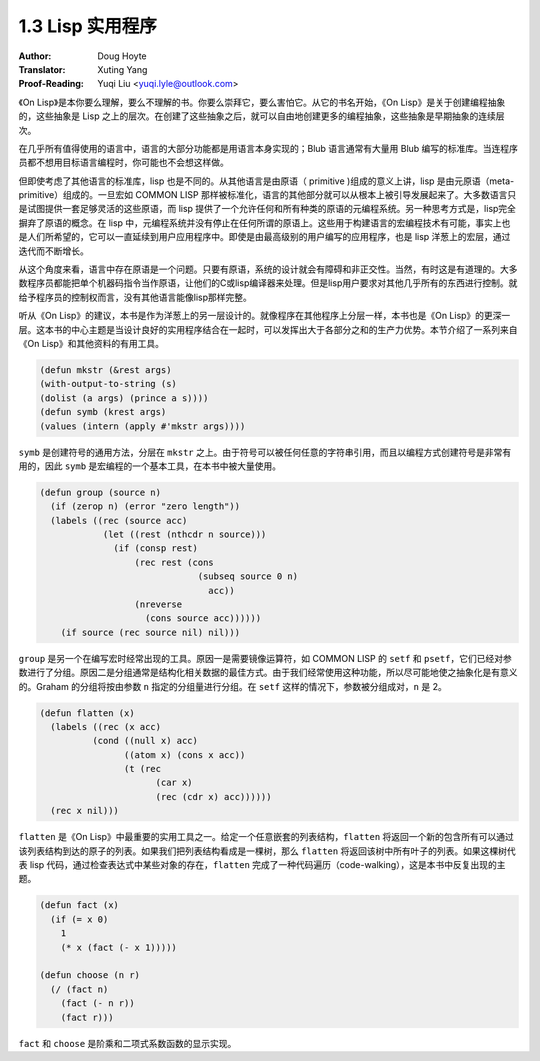 .. _utility:

==================================
1.3 Lisp 实用程序
==================================

:Author: Doug Hoyte
:Translator: Xuting Yang
:Proof-Reading: Yuqi Liu <yuqi.lyle@outlook.com>

《On Lisp》是本你要么理解，要么不理解的书。你要么崇拜它，要么害怕它。从它的书名开始，《On Lisp》是关于创建编程抽象的，这些抽象是 Lisp 之上的层次。在创建了这些抽象之后，就可以自由地创建更多的编程抽象，这些抽象是早期抽象的连续层次。

在几乎所有值得使用的语言中，语言的大部分功能都是用语言本身实现的；Blub 语言通常有大量用 Blub 编写的标准库。当连程序员都不想用目标语言编程时，你可能也不会想这样做。

但即使考虑了其他语言的标准库，lisp 也是不同的。从其他语言是由原语（ primitive )组成的意义上讲，lisp 是由元原语（meta-primitive）组成的。一旦宏如 COMMON LISP 那样被标准化，语言的其他部分就可以从根本上被引导发展起来了。大多数语言只是试图提供一套足够灵活的这些原语，而 lisp 提供了一个允许任何和所有种类的原语的元编程系统。另一种思考方式是，lisp完全摒弃了原语的概念。在 lisp 中，元编程系统并没有停止在任何所谓的原语上。这些用于构建语言的宏编程技术有可能，事实上也是人们所希望的，它可以一直延续到用户应用程序中。即使是由最高级别的用户编写的应用程序，也是 lisp 洋葱上的宏层，通过迭代而不断增长。

从这个角度来看，语言中存在原语是一个问题。只要有原语，系统的设计就会有障碍和非正交性。当然，有时这是有道理的。大多数程序员都能把单个机器码指令当作原语，让他们的C或lisp编译器来处理。但是lisp用户要求对其他几乎所有的东西进行控制。就给予程序员的控制权而言，没有其他语言能像lisp那样完整。

听从《On Lisp》的建议，本书是作为洋葱上的另一层设计的。就像程序在其他程序上分层一样，本书也是《On Lisp》的更深一层。这本书的中心主题是当设计良好的实用程序结合在一起时，可以发挥出大于各部分之和的生产力优势。本节介绍了一系列来自《On Lisp》和其他资料的有用工具。

.. code-block::

  (defun mkstr (&rest args)
  (with-output-to-string (s)
  (dolist (a args) (prince a s))))
  (defun symb (krest args)
  (values (intern (apply #'mkstr args))))

``symb`` 是创建符号的通用方法，分层在 ``mkstr`` 之上。由于符号可以被任何任意的字符串引用，而且以编程方式创建符号是非常有用的，因此 ``symb`` 是宏编程的一个基本工具，在本书中被大量使用。

.. code-block::

  (defun group (source n)
    (if (zerop n) (error "zero length"))
    (labels ((rec (source acc)
              (let ((rest (nthcdr n source)))
                (if (consp rest)
                    (rec rest (cons
                                (subseq source 0 n)
                                  acc))
                    (nreverse
                      (cons source acc))))))
      (if source (rec source nil) nil)))

``group`` 是另一个在编写宏时经常出现的工具。原因一是需要镜像运算符，如 COMMON LISP 的 ``setf`` 和 ``psetf``，它们已经对参数进行了分组。原因二是分组通常是结构化相关数据的最佳方式。由于我们经常使用这种功能，所以尽可能地使之抽象化是有意义的。Graham 的分组将按由参数 ``n`` 指定的分组量进行分组。在 ``setf`` 这样的情况下，参数被分组成对，``n`` 是 2。

.. code-block::

  (defun flatten (x)
    (labels ((rec (x acc)
            (cond ((null x) acc)
                  ((atom x) (cons x acc))
                  (t (rec
                        (car x)
                        (rec (cdr x) acc))))))
    (rec x nil)))

``flatten`` 是《On Lisp》中最重要的实用工具之一。给定一个任意嵌套的列表结构，``flatten`` 将返回一个新的包含所有可以通过该列表结构到达的原子的列表。如果我们把列表结构看成是一棵树，那么 ``flatten`` 将返回该树中所有叶子的列表。如果这棵树代表 lisp 代码，通过检查表达式中某些对象的存在，``flatten`` 完成了一种代码遍历（code-walking），这是本书中反复出现的主题。

.. code-block::

  (defun fact (x)
    (if (= x 0)
      1
      (* x (fact (- x 1)))))

  (defun choose (n r)
    (/ (fact n)
      (fact (- n r))
      (fact r)))

``fact`` 和 ``choose`` 是阶乘和二项式系数函数的显示实现。
